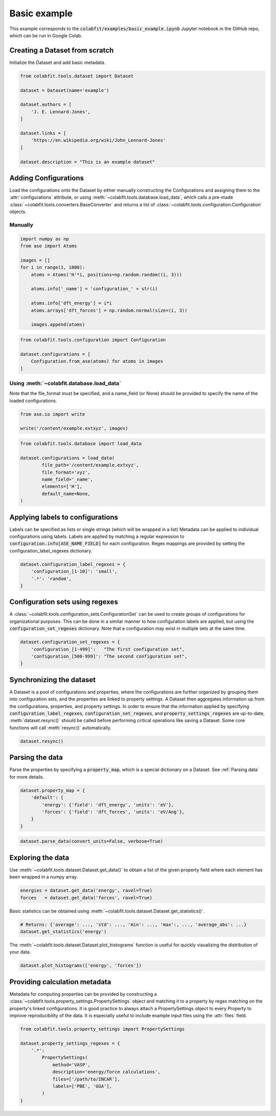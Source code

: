 =============
Basic example
=============

This example corresponds to the :code:`colabfit/examples/basic_example.ipynb`
Jupyter notebook in the GitHub repo, which can be run in Google Colab.


Creating a Dataset from scratch
===============================

Initialize the Dataset and add basic metadata.

.. code-block:: python

    from colabfit.tools.dataset import Dataset

    dataset = Dataset(name='example')

    dataset.authors = [
        'J. E. Lennard-Jones',
    ]

    dataset.links = [
        'https://en.wikipedia.org/wiki/John_Lennard-Jones'
    ]

    dataset.description = "This is an example dataset"

Adding Configurations
=====================

Load the configurations onto the Dataset by either manually constructing the
Configurations and assigning them to the :attr:`configurations` attribute, or
using :meth:`~colabfit.tools.database.load_data`, which calls a pre-made
:class:`~colabfit.tools.converters.BaseConverter` and returns a list of
:class:`~colabfit.tools.configuration.Configuration` objects.

Manually
^^^^^^^^

.. code-block:: python

    import numpy as np
    from ase import Atoms

    images = []
    for i in range(1, 1000):
        atoms = Atoms('H'*i, positions=np.random.random((i, 3)))

        atoms.info['_name'] = 'configuration_' + str(i)

        atoms.info['dft_energy'] = i*i
        atoms.arrays['dft_forces'] = np.random.normal(size=(i, 3))

        images.append(atoms)

.. code-block:: python

    from colabfit.tools.configuration import Configuration

    dataset.configurations = [
        Configuration.from_ase(atoms) for atoms in images
    ]

Using :meth:`~colabfit.database.load_data`
^^^^^^^^^^^^^^^^^^^^^^^^^^^^^^^^^^^^^^^^^
Note that the file_format must be specified, and a name_field (or None) should
be provided to specify the name of the loaded configurations.

.. code-block:: python

	from ase.io import write

	write('/content/example.extxyz', images)

.. code-block:: python

	from colabfit.tools.database import load_data

	dataset.configurations = load_data(
		file_path='/content/example.extxyz',
		file_format='xyz',
		name_field='_name',
		elements=['H'],
		default_name=None,
	)


Applying labels to configurations
=================================

Labels can be specified as lists or single strings (which will be wrapped in a list)
Metadata can be applied to individual configurations using labels. Labels are
applied by matching a regular expression to
:code:`configuration.info[ASE_NAME_FIELD]` for each configuration. Regex
mappings are provided by setting the configuration_label_regexes dictionary.

.. code-block:: python

    dataset.configuration_label_regexes = {
        'configuration_[1-10]': 'small',
        '.*': 'random',
    }

Configuration sets using regexes
================================

A :class:`~colabfit.tools.configuration_sets.ConfigurationSet` can be used to
create groups of configurations for organizational purposes. This can be done in
a similar manner to how configuration labels are applied, but using the
:code:`configuration_set_regexes` dictionary. Note that a configuration may
exist in multiple sets at the same time.

.. code-block:: python

    dataset.configuration_set_regexes = {
        'configuration_[1-499]':   "The first configuration set",
        'configuration_[500-999]': "The second configuration set",
    }

Synchronizing the dataset
=========================

A Dataset is a pool of configurations and properties, where the configurations
are further organized by grouping them into configuration sets, and the
properties are linked to property settings. A Dataset then aggregates
information up from the configurations, properties, and property settings. In
order to ensure that the information applied by specifying
:code:`configuration_label_regexes`, :code:`configuration_set_regexes`, and
:code:`property_settings_regexes` are up-to-date, :meth:`dataset.resync()`
should be called before performing critical operations like saving a Dataset.
Some core functions will call :meth:`resync()` automatically.

.. code-block:: python

    dataset.resync()

Parsing the data
================

Parse the properties by specifying a :code:`property_map`, which is a special
dictionary on a Dataset. See :ref:`Parsing data` for more
details.


.. code-block:: python

    dataset.property_map = {
        'default': {
            'energy': {'field': 'dft_energy', 'units': 'eV'},
            'forces': {'field': 'dft_forces', 'units': 'eV/Ang'},
        }
    }

.. code-block:: python

    dataset.parse_data(convert_units=False, verbose=True)

Exploring the data
==================

Use :meth:`~colabfit.tools.dataset.Dataset.get_data()` to obtain a list of the
given property field where each element has been wrapped in a numpy array.

.. code-block:: python

    energies = dataset.get_data('energy', ravel=True)
    forces   = dataset.get_data('forces', ravel=True)

Basic statistics can be obtained using
:meth:`~colabfit.tools.dataset.Dataset.get_statistics()`.

.. code-block:: python

    # Returns: {'average': ..., 'std': ..., 'min': ..., 'max':, ..., 'average_abs': ...}
    dataset.get_statistics('energy')

The :meth:`~colabfit.tools.dataset.Dataset.plot_histograms` function is useful
for quickly visualizing the distribution of your data.

.. code-block:: python

    dataset.plot_histograms(['energy', 'forces'])

Providing calculation metadata
==============================

Metadata for computing properties can be provided by constructing a
:class:`~colabfit.tools.property_settings.PropertySettings` object and matching
it to a property by regex matching on the property's linked configurations.
It is good practice to always attach a PropertySettings object to every
Property to improve reproducibility of the data. It is especially useful to
include example input files using the :attr:`files` field.

.. code-block:: python

    from colabfit.tools.property_settings import PropertySettings

    dataset.property_settings_regexes = {
        '.*':
            PropertySettings(
                method='VASP',
                description='energy/force calculations',
                files=['/path/to/INCAR'],
                labels=['PBE', 'GGA'],
            )
    }
